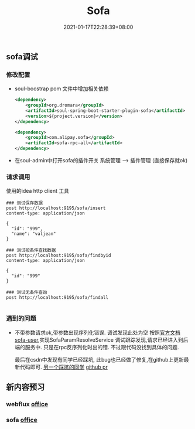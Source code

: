 #+title: Sofa
#+date:  2021-01-17T22:28:39+08:00
#+weight: 5

** sofa调试

*** 修改配置
    - soul-boostrap pom 文件中增加相关依赖
      #+begin_src xml
        <dependency>
            <groupId>org.dromara</groupId>
            <artifactId>soul-spring-boot-starter-plugin-sofa</artifactId>
            <version>${project.version}</version>
        </dependency>

        <dependency>
            <groupId>com.alipay.sofa</groupId>
            <artifactId>sofa-rpc-all</artifactId>
        </dependency>

      #+end_src
    - 在soul-admin中打开sofa的插件开关
      系统管理 --> 插件管理  (直接保存就ok)
*** 请求调用
    使用的idea http client 工具
    #+begin_src shell
### 测试保存数据
post http://localhost:9195/sofa/insert
content-type: application/json

{
  "id": "999",
  "name": "valjean"
}

### 测试按条件查找数据
post http://localhost:9195/sofa/findbyid
content-type: application/json

{
  "id": "999"
}

### 测试无条件查询
post http://localhost:9195/sofa/findall

    #+end_src
     
*** 遇到的问题
    - 不带参数请求ok,带参数出现序列化错误.
      调试发现此处为空
     [[../sofa.files/sofa-proxy-null.png]] 
      按照[[https://dromara.org/zh-cn/docs/soul/user-sofa.html][官方文档sofa-user]],实现SofaParamResolveService 调试跟踪发现,请求已经进入到后端的服务中.
      只是在rpc反序列化时出的错. 不过跟代码没找到具体的问题.

      最后在csdn中发现有同学已经踩坑, 此bug也已经做了修复,在github上更新最新代码即可.
      [[https://blog.csdn.net/baidu_27627251/article/details/112726694][另一个踩坑的同学]]
      [[https://github.com/dromara/soul/pull/992][github pr]] 

** 新内容预习

*** webflux [[https://docs.spring.io/spring-framework/docs/current/reference/html/web-reactive.html][office]]
   
*** sofa [[https://tech.antfin.com/docs/2/56207][office]]

